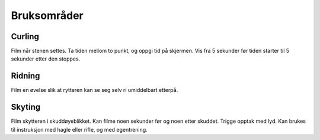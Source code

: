 Bruksområder
############


Curling
*******

Film når stenen settes. Ta tiden mellom to punkt, og oppgi tid på skjermen. Vis fra 5 sekunder før tiden starter til 5 sekunder etter den stoppes.

Ridning
*******

Film en øvelse slik at rytteren kan se seg selv ri umiddelbart etterpå. 

Skyting
*******

Film skytteren i skuddøyeblikket. Kan filme noen sekunder før og noen etter skuddet. Trigge opptak med lyd. Kan brukes til instruksjon med hagle eller rifle, og med egentrening.

